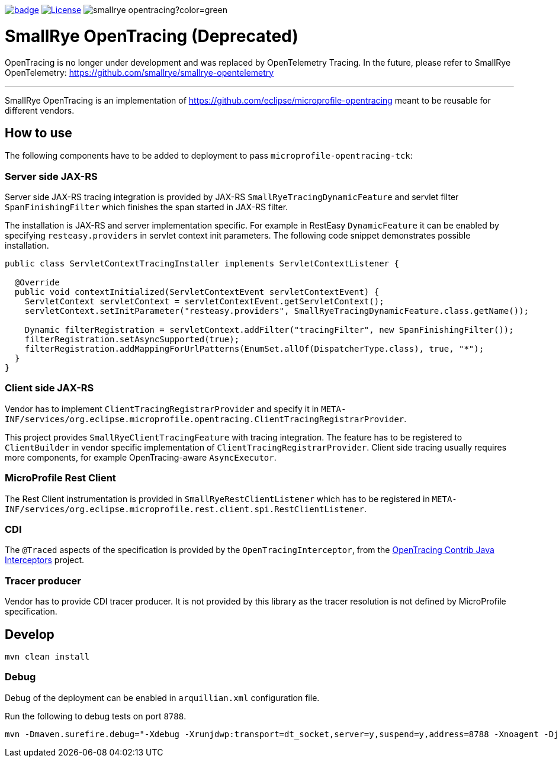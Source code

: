 :ci: https://github.com/smallrye/smallrye-opentracing/actions/workflows/build.yml/

image:https://github.com/smallrye/smallrye-opentracing/actions/workflows/build.yml/badge.svg?branch=main[link={ci}]
image:https://img.shields.io/github/license/smallrye/smallrye-opentracing.svg["License", link="http://www.apache.org/licenses/LICENSE-2.0"]
image:https://img.shields.io/maven-central/v/io.smallrye/smallrye-opentracing?color=green[]

= SmallRye OpenTracing (Deprecated)

OpenTracing is no longer under development and was replaced by OpenTelemetry Tracing. In the future,
please refer to SmallRye OpenTelemetry: https://github.com/smallrye/smallrye-opentelemetry

___

SmallRye OpenTracing is an implementation of https://github.com/eclipse/microprofile-opentracing meant
to be reusable for different vendors.

== How to use

The following components have to be added to deployment to pass `microprofile-opentracing-tck`:

=== Server side JAX-RS

Server side JAX-RS tracing integration is provided by JAX-RS `SmallRyeTracingDynamicFeature` and
servlet filter `SpanFinishingFilter` which finishes the span started in JAX-RS filter.

The installation is JAX-RS and server implementation specific.
For example in RestEasy `DynamicFeature` it can be enabled by specifying
`resteasy.providers` in servlet context init parameters. The following code snippet demonstrates
possible installation.

```java
public class ServletContextTracingInstaller implements ServletContextListener {

  @Override
  public void contextInitialized(ServletContextEvent servletContextEvent) {
    ServletContext servletContext = servletContextEvent.getServletContext();
    servletContext.setInitParameter("resteasy.providers", SmallRyeTracingDynamicFeature.class.getName());

    Dynamic filterRegistration = servletContext.addFilter("tracingFilter", new SpanFinishingFilter());
    filterRegistration.setAsyncSupported(true);
    filterRegistration.addMappingForUrlPatterns(EnumSet.allOf(DispatcherType.class), true, "*");
  }
}
```

=== Client side JAX-RS

Vendor has to implement `ClientTracingRegistrarProvider` and specify it in
`META-INF/services/org.eclipse.microprofile.opentracing.ClientTracingRegistrarProvider`.

This project provides `SmallRyeClientTracingFeature` with tracing integration. The feature
has to be registered to `ClientBuilder` in vendor specific implementation of `ClientTracingRegistrarProvider`.
Client side tracing usually requires more components, for example OpenTracing-aware `AsyncExecutor`.

=== MicroProfile Rest Client
The Rest Client instrumentation is provided in `SmallRyeRestClientListener` which has to be registered
in `META-INF/services/org.eclipse.microprofile.rest.client.spi.RestClientListener`.

=== CDI

The `@Traced` aspects of the specification is provided by the `OpenTracingInterceptor`, from the
link:https://github.com/opentracing-contrib/java-interceptors[OpenTracing Contrib Java Interceptors] project.

=== Tracer producer

Vendor has to provide CDI tracer producer. It is not provided by this library as the
tracer resolution is not defined by MicroProfile specification.

== Develop

```bash
mvn clean install
```

=== Debug

Debug of the deployment can be enabled in `arquillian.xml` configuration file.

Run the following to debug tests on port `8788`.
```bash
mvn -Dmaven.surefire.debug="-Xdebug -Xrunjdwp:transport=dt_socket,server=y,suspend=y,address=8788 -Xnoagent -Djava.compiler=NONE" test
```
